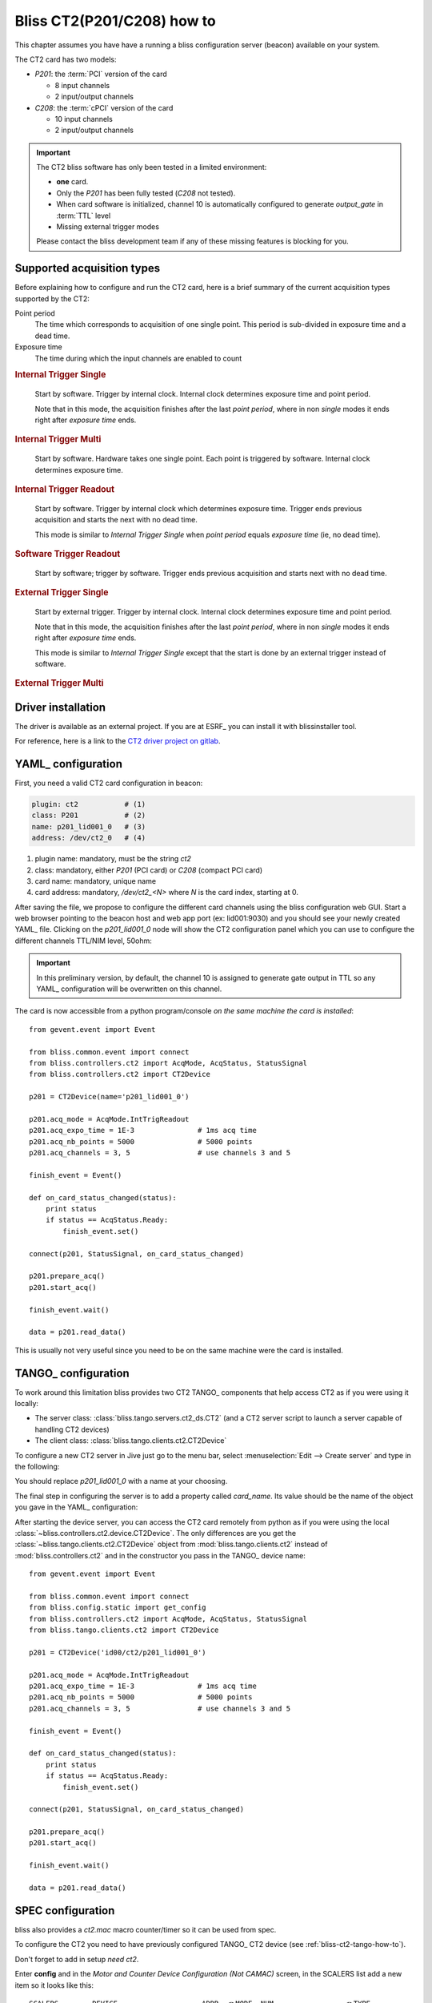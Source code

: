 .. currentmodule: bliss.controllers.ct2

.. _bliss-ct2-how-to:

Bliss CT2(P201/C208) how to
===========================

This chapter assumes you have have a running a bliss configuration server
(beacon) available on your system.

The CT2 card has two models:

* *P201*: the :term:`PCI` version of the card

  * 8 input channels
  * 2 input/output channels

* *C208*: the :term:`cPCI` version of the card

  * 10 input channels
  * 2 input/output channels

.. important::
    The CT2 bliss software has only been tested in a limited environment:

    * **one** card.
    * Only the *P201* has been fully tested (*C208* not tested).
    * When card software is initialized, channel 10 is automatically
      configured to generate *output_gate* in :term:`TTL` level
    * Missing external trigger modes

    Please contact the bliss development team if any of these missing
    features is blocking for you.

Supported acquisition types
---------------------------

Before explaining how to configure and run the CT2 card, here is a brief
summary of the current acquisition types supported by the CT2:

Point period
    The time which corresponds to acquisition of one single point.
    This period is sub-divided in exposure time and a dead time.

Exposure time
    The time during which the input channels are enabled to count

.. the following diagrams need wavedrom sphinx extension
.. I used a WYSIWYG editor: www.wavedrom.com/editor.html

.. rubric:: Internal Trigger Single

.. wavedrom::
    {
      signal: [
        { node: ".a...........b", period: 1 },
        { name: "output gate",
          wave: "lH.lh.lh.lh.l", period: 1, },
        { node: ".c..d..."},
        { node: ".e.f"},
      ],

      edge: [ "a<->b Nb. points (N) = 4;",
              "c<->d Point period", "e<->f Exp. time" ],

      head: {
        tick:-1,
      },

      foot: {
        text: "1 soft. start; 0 soft. triggers",
      }
    }

.. pull-quote::
    Start by software. Trigger by internal clock. Internal clock determines
    exposure time and point period.

    Note that in this mode, the acquisition finishes after the last
    *point period*, where in non *single* modes it ends right after *exposure
    time* ends.

.. rubric:: Internal Trigger Multi

.. wavedrom::
    {
      signal: [
        { node: "..a.....................b", period: 0.5 },
        { name: "output gate",
          wave: "l.H...lH...l..H...l.H...l", period: 0.5 },
        { node: "..c...d", period: 0.5 },
      ],

      edge: [ "a<->b Nb. points (N) = 4",
              "c<->d Exp. time" ],

      head: {
        tick:-1,
      },

      foot:{
        text: "1 soft. start; N-1 soft. triggers",
      },
    }

.. pull-quote::
    Start by software. Hardware takes one single point. Each point is
    triggered by software. Internal clock determines exposure time.

.. rubric:: Internal Trigger Readout

.. wavedrom::
    {
      signal: [
        { node: "..a...............b", period: 0.5  },
        { name: "output gate",
          wave: "l.H...h...h...h...l", period: 0.5 },
        { node: "..c...d", period: 0.5 },
      ],

      edge: [ "a<->b Nb. points (N) = 4",
              "c<->d Exp. time" ],

      head: {
        tick:-1,
      },

      foot: {
        text: "1 soft. start; 0 soft. triggers",
      },
    }

.. pull-quote::
    Start by software. Trigger by internal clock which determines exposure time.
    Trigger ends previous acquisition and starts the next with no dead time.

    This mode is similar to *Internal Trigger Single* when *point period*
    equals *exposure time* (ie, no dead time).

.. rubric:: Software Trigger Readout

.. wavedrom::
    {
      signal: [
        { node: "..a...................b", period: 0.5  },
        { name: "output gate",
          wave: "l.H.H......H...H......L", period: 0.5, },
      ],

      edge: [ "a<->b Nb. points (N) = 4" ],

      head: {
        tick:-1,
      },

      foot:{
        text: "1 soft. start; N soft. triggers",
      },
    }

.. pull-quote::
    Start by software; trigger by software. Trigger ends previous acquisition
    and starts next with no dead time.

.. rubric:: External Trigger Single

.. wavedrom::
    {
      signal: [
        { node: ".a...........b" },

        { name: "ext. trigger",
          wave: "lPddd",
        },
        { name: "out. gate",
          wave: "lh.lh.lh.lh.l"},
        { node: ".c..d..."},
        { node: ".e.f"},
      ],

      edge: [ "a<->b Nb. points (N) = 4;",
              "c<->d Point period", "e<->f Exp. time" ],

      head: {
        tick:-1,
      },

      foot: {
        text: "1 external trigger start",
      }
    }

.. pull-quote::
    Start by external trigger. Trigger by internal clock.
    Internal clock determines exposure time and point period.

    Note that in this mode, the acquisition finishes after the last
    *point period*, where in non *single* modes it ends right after *exposure
    time* ends.

    This mode is similar to *Internal Trigger Single* except that the start
    is done by an external trigger instead of software.

.. rubric:: External Trigger Multi


.. _bliss-ct2-driver-how-to:

Driver installation
-------------------

The driver is available as an external project. If you are at ESRF_ you
can install it with blissinstaller tool.

For reference, here is a link to the
`CT2 driver project on gitlab <http://gitlab.esrf.fr/Hardware/P201>`_.

.. _bliss-ct2-yaml-how-to:

YAML_ configuration
-------------------

First, you need a valid CT2 card configuration in beacon:

.. code-block:: yaml

   plugin: ct2           # (1)
   class: P201           # (2)
   name: p201_lid001_0   # (3)
   address: /dev/ct2_0   # (4)

#. plugin name: mandatory, must be the string *ct2*
#. class: mandatory, either *P201* (PCI card) or *C208* (compact PCI card)
#. card name: mandatory, unique name
#. card address: mandatory, */dev/ct2_<N>* where *N* is the card index,
   starting at 0.

After saving the file, we propose to configure the different card channels
using the bliss configuration web GUI. Start a web browser pointing to the
beacon host and web app port (ex: lid001:9030) and you should see your newly
created YAML_ file. Clicking on the *p201_lid001_0* node will show the CT2
configuration panel which you can use to configure the different channels
TTL/NIM level, 50ohm:

.. image:: _static/CT2/config.png

.. important::
    In this preliminary version, by default, the channel 10 is assigned
    to generate gate output in TTL so any YAML_ configuration will be
    overwritten on this channel.


The card is now accessible from a python program/console *on the same
machine the card is installed*::

    from gevent.event import Event

    from bliss.common.event import connect
    from bliss.controllers.ct2 import AcqMode, AcqStatus, StatusSignal
    from bliss.controllers.ct2 import CT2Device

    p201 = CT2Device(name='p201_lid001_0')

    p201.acq_mode = AcqMode.IntTrigReadout
    p201.acq_expo_time = 1E-3               # 1ms acq time
    p201.acq_nb_points = 5000               # 5000 points
    p201.acq_channels = 3, 5                # use channels 3 and 5

    finish_event = Event()

    def on_card_status_changed(status):
        print status
        if status == AcqStatus.Ready:
            finish_event.set()

    connect(p201, StatusSignal, on_card_status_changed)

    p201.prepare_acq()
    p201.start_acq()

    finish_event.wait()

    data = p201.read_data()

This is usually not very useful since you need to be on the same machine were the
card is installed.

.. _bliss-ct2-tango-how-to:

TANGO_ configuration
--------------------

To work around this limitation bliss provides two CT2 TANGO_ components that
help access CT2 as if you were using it locally:

* The server class: :class:`bliss.tango.servers.ct2_ds.CT2`
  (and a CT2 server script to launch a server capable of handling CT2 devices)
* The client class: :class:`bliss.tango.clients.ct2.CT2Device`

To configure a new CT2 server in Jive just go to the menu bar, select
:menuselection:`Edit --> Create server` and type in the following:

.. image:: _static/CT2/tango_create_server.png

You should replace *p201_lid001_0* with a name at your choosing.

The final step in configuring the server is to add a property called
*card_name*. Its value should be the name of the object you gave in the YAML_
configuration:

.. image:: _static/CT2/tango_create_server_property.png

.. versionadded:: 0.2
    If the *server instance name* matches the *card_name* (which is the case in
    the previous example), it is not necessary to specify the *card_name*
    property.

After starting the device server, you can access the CT2 card remotely from
python as if you were using the local
:class:`~bliss.controllers.ct2.device.CT2Device`. The only differences are you
get the :class:`~bliss.tango.clients.ct2.CT2Device` object from
:mod:`bliss.tango.clients.ct2` instead of :mod:`bliss.controllers.ct2` and in
the constructor you pass in the TANGO_ device name::

    from gevent.event import Event

    from bliss.common.event import connect
    from bliss.config.static import get_config
    from bliss.controllers.ct2 import AcqMode, AcqStatus, StatusSignal
    from bliss.tango.clients.ct2 import CT2Device

    p201 = CT2Device('id00/ct2/p201_lid001_0')

    p201.acq_mode = AcqMode.IntTrigReadout
    p201.acq_expo_time = 1E-3               # 1ms acq time
    p201.acq_nb_points = 5000               # 5000 points
    p201.acq_channels = 3, 5                # use channels 3 and 5

    finish_event = Event()

    def on_card_status_changed(status):
        print status
        if status == AcqStatus.Ready:
            finish_event.set()

    connect(p201, StatusSignal, on_card_status_changed)

    p201.prepare_acq()
    p201.start_acq()

    finish_event.wait()

    data = p201.read_data()


SPEC configuration
------------------

bliss also provides a *ct2.mac* macro counter/timer so it can be used from spec.

To configure the CT2 you need to have previously configured TANGO_ CT2 device
(see :ref:`bliss-ct2-tango-how-to`).

Don't forget to add in setup *need ct2*.

Enter **config** and in the *Motor and Counter Device Configuration (Not CAMAC)*
screen, in the SCALERS list add a new item so it looks like this::

    SCALERS        DEVICE                    ADDR  <>MODE  NUM                 <>TYPE
        YES           ct2  id00/ct2/p201_lid001_0           11    Macro Counter/Timer

After, in the *Scaler (Counter) Configuration* screen, add the counters and/or
timer (don't forget that the *Unit* is the nth-1 device in the list of Macro
Counter or Macro Counter/Timer on the previous screen).

If you add a CT2 timer, the *Chan* must be **0**. The CT2 timer is capable of
working in 6 different frequencies: 1.25 KHz, 10 KHz, 125 KHz, 1 MHz, 12.5 MHz
and 100 MHz. The spec *Scale Factor* selects this frequency. The standard
working frequency is 1 MHz which correspondes to a *Scale Factor* of 1E6.
Example::

    Scaler (Counter) Configuration

    Number        Name  Mnemonic  <>Device  Unit  Chan   <>Use As  Scale Factor
         0     Seconds       sec   MAC_CNT     0     0   timebase       1000000
         1      p201_3    p201_3   MAC_CNT     0     3    counter             1
